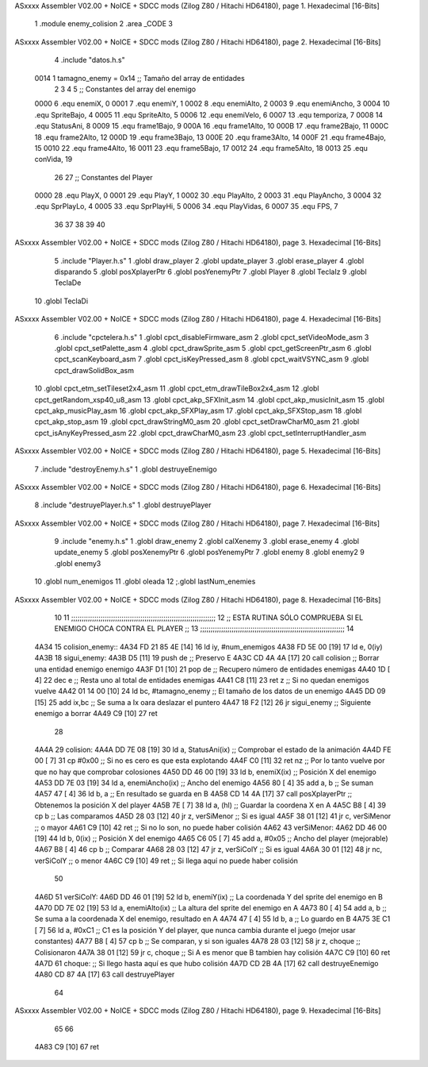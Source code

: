 ASxxxx Assembler V02.00 + NoICE + SDCC mods  (Zilog Z80 / Hitachi HD64180), page 1.
Hexadecimal [16-Bits]



                              1 .module enemy_colision
                              2 .area _CODE
                              3 
ASxxxx Assembler V02.00 + NoICE + SDCC mods  (Zilog Z80 / Hitachi HD64180), page 2.
Hexadecimal [16-Bits]



                              4 .include "datos.h.s"
                     0014     1 tamagno_enemy =            0x14                               ;; Tamaño del array de entidades
                              2 
                              3 
                              4 
                              5 ;; Constantes del array del enemigo
                     0000     6 .equ enemiX,      0
                     0001     7 .equ enemiY,      1
                     0002     8 .equ enemiAlto,   2
                     0003     9 .equ enemiAncho,  3
                     0004    10 .equ SpriteBajo,  4
                     0005    11 .equ SpriteAlto,  5
                     0006    12 .equ enemiVelo,   6
                     0007    13 .equ temporiza,   7
                     0008    14 .equ StatusAni,   8
                     0009    15 .equ frame1Bajo,  9
                     000A    16 .equ frame1Alto, 10
                     000B    17 .equ frame2Bajo, 11
                     000C    18 .equ frame2Alto, 12
                     000D    19 .equ frame3Bajo, 13
                     000E    20 .equ frame3Alto, 14
                     000F    21 .equ frame4Bajo, 15
                     0010    22 .equ frame4Alto, 16
                     0011    23 .equ frame5Bajo, 17
                     0012    24 .equ frame5Alto, 18
                     0013    25 .equ conVida,    19 
                             26 
                             27 ;; Constantes del Player
                     0000    28 .equ PlayX,      0
                     0001    29 .equ PlayY,      1
                     0002    30 .equ PlayAlto,   2
                     0003    31 .equ PlayAncho,  3
                     0004    32 .equ SprPlayLo,  4
                     0005    33 .equ SprPlayHi,  5
                     0006    34 .equ PlayVidas,  6
                     0007    35 .equ FPS,        7
                             36 
                             37 
                             38 
                             39 
                             40 
ASxxxx Assembler V02.00 + NoICE + SDCC mods  (Zilog Z80 / Hitachi HD64180), page 3.
Hexadecimal [16-Bits]



                              5 .include "Player.h.s"
                              1 .globl draw_player
                              2 .globl update_player
                              3 .globl erase_player
                              4 .globl disparando
                              5 .globl posXplayerPtr
                              6 .globl posYenemyPtr
                              7 .globl Player
                              8 .globl TeclaIz
                              9 .globl TeclaDe
                             10 .globl TeclaDi
ASxxxx Assembler V02.00 + NoICE + SDCC mods  (Zilog Z80 / Hitachi HD64180), page 4.
Hexadecimal [16-Bits]



                              6 .include "cpctelera.h.s"
                              1 .globl cpct_disableFirmware_asm
                              2 .globl cpct_setVideoMode_asm
                              3 .globl cpct_setPalette_asm
                              4 .globl cpct_drawSprite_asm
                              5 .globl cpct_getScreenPtr_asm
                              6 .globl cpct_scanKeyboard_asm
                              7 .globl cpct_isKeyPressed_asm
                              8 .globl cpct_waitVSYNC_asm
                              9 .globl cpct_drawSolidBox_asm
                             10 .globl cpct_etm_setTileset2x4_asm
                             11 .globl cpct_etm_drawTileBox2x4_asm
                             12 .globl cpct_getRandom_xsp40_u8_asm
                             13 .globl cpct_akp_SFXInit_asm
                             14 .globl cpct_akp_musicInit_asm
                             15 .globl cpct_akp_musicPlay_asm
                             16 .globl cpct_akp_SFXPlay_asm
                             17 .globl cpct_akp_SFXStop_asm
                             18 .globl cpct_akp_stop_asm
                             19 .globl cpct_drawStringM0_asm
                             20 .globl cpct_setDrawCharM0_asm
                             21 .globl cpct_isAnyKeyPressed_asm
                             22 .globl cpct_drawCharM0_asm
                             23 .globl cpct_setInterruptHandler_asm
ASxxxx Assembler V02.00 + NoICE + SDCC mods  (Zilog Z80 / Hitachi HD64180), page 5.
Hexadecimal [16-Bits]



                              7 .include "destroyEnemy.h.s"
                              1 .globl destruyeEnemigo
ASxxxx Assembler V02.00 + NoICE + SDCC mods  (Zilog Z80 / Hitachi HD64180), page 6.
Hexadecimal [16-Bits]



                              8 .include "destruyePlayer.h.s"
                              1 .globl destruyePlayer
ASxxxx Assembler V02.00 + NoICE + SDCC mods  (Zilog Z80 / Hitachi HD64180), page 7.
Hexadecimal [16-Bits]



                              9 .include "enemy.h.s"
                              1 .globl draw_enemy
                              2 .globl calXenemy
                              3 .globl erase_enemy
                              4 .globl update_enemy
                              5 .globl posXenemyPtr
                              6 .globl posYenemyPtr
                              7 .globl enemy
                              8 .globl enemy2
                              9 .globl enemy3
                             10 .globl num_enemigos
                             11 .globl oleada
                             12 ;.globl lastNum_enemies
ASxxxx Assembler V02.00 + NoICE + SDCC mods  (Zilog Z80 / Hitachi HD64180), page 8.
Hexadecimal [16-Bits]



                             10 
                             11 ;;;;;;;;;;;;;;;;;;;;;;;;;;;;;;;;;;;;;;;;;;;;;;;;;;;;;;;;;;;;;;;;;;;;;
                             12 ;; ESTA RUTINA SÓLO COMPRUEBA SI EL ENEMIGO CHOCA CONTRA EL PLAYER ;;
                             13 ;;;;;;;;;;;;;;;;;;;;;;;;;;;;;;;;;;;;;;;;;;;;;;;;;;;;;;;;;;;;;;;;;;;;;
                             14 
   4A34                      15 colision_enemy::
   4A34 FD 21 85 4E   [14]   16     ld iy, #num_enemigos
   4A38 FD 5E 00      [19]   17     ld  e, 0(iy)                         
   4A3B                      18 sigui_enemy:
   4A3B D5            [11]   19     push de                                        ;; Preservo E 
   4A3C CD 4A 4A      [17]   20     call colision                                  ;; Borrar una entidad enemigo enemigo
   4A3F D1            [10]   21     pop  de                                        ;; Recupero número de entidades enemigas
   4A40 1D            [ 4]   22     dec e                                          ;; Resta uno al total de entidades enemigas
   4A41 C8            [11]   23     ret z                                          ;; Si no quedan enemigos vuelve
   4A42 01 14 00      [10]   24     ld bc, #tamagno_enemy                          ;; El tamaño de los datos de un enemigo
   4A45 DD 09         [15]   25     add ix,bc                                      ;; Se suma a Ix oara deslazar el puntero
   4A47 18 F2         [12]   26     jr sigui_enemy                                 ;; Siguiente enemigo a borrar
   4A49 C9            [10]   27     ret
                             28 
   4A4A                      29 colision:
   4A4A DD 7E 08      [19]   30     ld  a, StatusAni(ix)                           ;; Comprobar el estado de la animación 
   4A4D FE 00         [ 7]   31     cp #0x00                                       ;; Si no es cero es que esta explotando 
   4A4F C0            [11]   32     ret nz                                         ;; Por lo tanto vuelve por que no hay que comprobar colosiones
   4A50 DD 46 00      [19]   33     ld  b, enemiX(ix)                              ;; Posición X del enemigo
   4A53 DD 7E 03      [19]   34     ld  a, enemiAncho(ix)                          ;; Ancho del enemigo
   4A56 80            [ 4]   35     add a, b                                       ;; Se suman
   4A57 47            [ 4]   36     ld  b, a                                       ;; En resultado se guarda en B
   4A58 CD 14 4A      [17]   37     call posXplayerPtr                             ;; Obtenemos la posición X del player
   4A5B 7E            [ 7]   38     ld  a, (hl)                                    ;; Guardar la coordena X en A
   4A5C B8            [ 4]   39     cp  b                                          ;; Las comparamos
   4A5D 28 03         [12]   40     jr  z, verSiMenor                              ;; Si es igual 
   4A5F 38 01         [12]   41     jr  c, verSiMenor                              ;; o mayor
   4A61 C9            [10]   42     ret                                            ;; Si no lo son, no puede haber colisión
   4A62                      43 verSiMenor:
   4A62 DD 46 00      [19]   44     ld  b, 0(ix)                                   ;; Posición X del enemigo
   4A65 C6 05         [ 7]   45     add a, #0x05                                   ;; Ancho del player (mejorable)
   4A67 B8            [ 4]   46     cp  b                                          ;; Comparar
   4A68 28 03         [12]   47     jr  z, verSiColY                               ;; Si es igual
   4A6A 30 01         [12]   48     jr  nc, verSiColY                              ;; o menor
   4A6C C9            [10]   49     ret                                            ;; Si llega aquí no puede haber colisión
                             50 
   4A6D                      51 verSiColY:
   4A6D DD 46 01      [19]   52     ld  b, enemiY(ix)                              ;; La coordenada Y del sprite del enemigo en B
   4A70 DD 7E 02      [19]   53     ld  a, enemiAlto(ix)                           ;; La altura del sprite del enemigo en A
   4A73 80            [ 4]   54     add a, b                                       ;; Se suma a la coordenada X del enemigo, resultado en A
   4A74 47            [ 4]   55     ld  b, a                                       ;; Lo guardo en B
   4A75 3E C1         [ 7]   56     ld  a, #0xC1                                   ;; C1 es la posición Y del player, que nunca cambia durante el juego (mejor usar constantes)
   4A77 B8            [ 4]   57     cp  b                                          ;; Se comparan, y si son iguales
   4A78 28 03         [12]   58     jr  z, choque                                  ;; Colisionaron
   4A7A 38 01         [12]   59     jr  c, choque                                  ;; Si A es menor que B tambien hay colisión
   4A7C C9            [10]   60     ret
   4A7D                      61 choque:                                            ;; Si llego hasta aquí es que hubo colisión
   4A7D CD 2B 4A      [17]   62     call destruyeEnemigo
   4A80 CD 87 4A      [17]   63     call destruyePlayer
                             64 
ASxxxx Assembler V02.00 + NoICE + SDCC mods  (Zilog Z80 / Hitachi HD64180), page 9.
Hexadecimal [16-Bits]



                             65  
                             66   
   4A83 C9            [10]   67     ret

